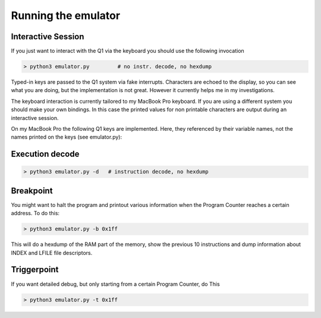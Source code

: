 
Running the emulator
====================


Interactive Session
^^^^^^^^^^^^^^^^^^^

If you just want to interact with the Q1 via the keyboard you
should use the following invocation

.. code-block:: text

  > python3 emulator.py         # no instr. decode, no hexdump

Typed-in keys are passed to the Q1 system via fake interrupts.
Characters are echoed to the display, so you can see what you are doing,
but the implementation is not great. However it currently helps me in
my investigations.


The keyboard interaction is currently tailored to my MacBook Pro
keyboard. If you are using a different system you should make your own
bindings. In this case the printed values for non printable characters
are output during an interactive session.

On my MacBook Pro the following Q1 keys are implemented. Here,
they referenced by their variable names, not the names printed on
the keys (see emulator.py):

.. list-table:: Key bindings
   :header-rows: 1

   * - Key Name
     - MacBook key
   * - GO
     - Option-g
   * - STOP
     - Option-s
   * - CORR
     - Backspace
   * - RETURN
     - Return (LF -> CR)
   * - CLEAR ENTRY
     - Option-c
   * - INSERT MODE
     - Option-m
   * - CHAR ADV
     - Option-l
   * - DEL CHAR
     - Option-d


 .. list-table:: Special functions
    :header-rows: 1

   * - MacBook key
     - Function
   * - Option-f
     - Function Keys (F1 - F9) by user input
   * - Option-b
     - hexdump of modified parts of memory
   * - Option-r
     - Reset button
   * - Option-t
     - Toggle instruction decode
   * - Option-a
     - print file descriptors



Execution decode
^^^^^^^^^^^^^^^^

.. code-block:: text

  > python3 emulator.py -d   # instruction decode, no hexdump



Breakpoint
^^^^^^^^^^
You might want to halt the program and printout various information
when the Program Counter reaches a certain address. To do this:

.. code-block:: text

  > python3 emulator.py -b 0x1ff

This will do a hexdump of the RAM part of the memory, show the previous
10 instructions and dump information about INDEX and LFILE file descriptors.


Triggerpoint
^^^^^^^^^^^^
If you want detailed debug, but only starting from a certain Program Counter,
do This

.. code-block:: text

  > python3 emulator.py -t 0x1ff
